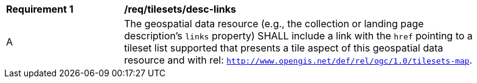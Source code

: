 [[req_tilesets_desc-links]]
[width="90%",cols="2,6a"]
|===
^|*Requirement {counter:req-id}* |*/req/tilesets/desc-links*
^|A |The geospatial data resource (e.g., the collection or landing page description's `links` property) SHALL include a link with the `href` pointing to a tileset list supported that presents a tile aspect of this geospatial data resource and with rel: `http://www.opengis.net/def/rel/ogc/1.0/tilesets-map`.
|===
